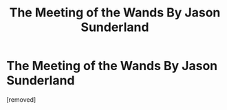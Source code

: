 #+TITLE: The Meeting of the Wands By Jason Sunderland

* The Meeting of the Wands By Jason Sunderland
:PROPERTIES:
:Author: jasonthepotterhead
:Score: 1
:DateUnix: 1444357131.0
:DateShort: 2015-Oct-09
:END:
[removed]

